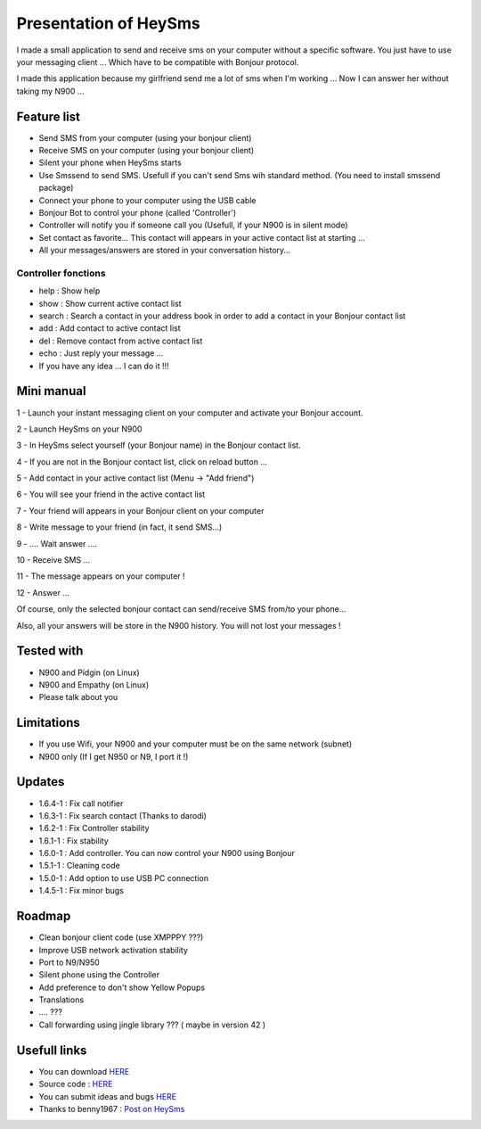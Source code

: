 ======================
Presentation of HeySms
======================

I made a small application to send and receive sms on your computer without a specific software.
You just have to use your messaging client ... Which have to be compatible with Bonjour protocol.

I made this application because my girlfriend send me a lot of sms when I'm working ...
Now I can answer her without taking my N900 ... 

Feature list
============
* Send SMS from your computer (using your bonjour client)
* Receive SMS on your computer (using your bonjour client)
* Silent your phone when HeySms starts
* Use Smssend to send SMS. Usefull if you can't send Sms wih standard method. (You need to install smssend package)
* Connect your phone to your computer using the USB cable
* Bonjour Bot to control your phone (called 'Controller')
* Controller will notify you if someone call you (Usefull, if your N900 is in silent mode)
* Set contact as favorite... This contact will appears in your active contact list at starting ...
* All your messages/answers are stored in your conversation history... 

Controller fonctions
--------------------
* help : Show help
* show : Show current active contact list
* search : Search a contact in your address book in order to add a contact in your Bonjour contact list
* add : Add contact to active contact list
* del : Remove contact from active contact list
* echo : Just reply your message ...
* If you have any idea ... I can do it !!!

Mini manual
==========
1 - Launch your instant messaging client on your computer and activate your Bonjour account.

2 - Launch HeySms on your N900

3 - In HeySms select yourself (your Bonjour name) in the Bonjour contact list.

4 - If you are not in the Bonjour contact list, click on reload button ...

5 - Add contact in your active contact list (Menu -> "Add friend")

6 - You will see your friend in the active contact list

7 - Your friend will appears in your Bonjour client on your computer

8 - Write message to your friend (in fact, it send SMS...)

9 - .... Wait answer ....

10 - Receive SMS ...

11 - The message appears on your computer !

12 - Answer ...

Of course, only the selected bonjour contact can send/receive SMS from/to your phone... 

Also, all your answers will be store in the N900 history. You will not lost your messages ! 

Tested with
===========
* N900 and Pidgin (on Linux)
* N900 and Empathy (on Linux)
* Please talk about you 

Limitations
===========
* If you use Wifi, your N900 and your computer must be on the same network (subnet)
* N900 only (If I get N950 or N9, I port it !)

Updates
=======
* 1.6.4-1 : Fix call notifier
* 1.6.3-1 : Fix search contact (Thanks to darodi)
* 1.6.2-1 : Fix Controller stability
* 1.6.1-1 : Fix stability
* 1.6.0-1 : Add controller. You can now control your N900 using Bonjour
* 1.5.1-1 : Cleaning code
* 1.5.0-1 : Add option to use USB PC connection
* 1.4.5-1 : Fix minor bugs

Roadmap 
=======
* Clean bonjour client code (use XMPPPY ???)
* Improve USB network activation stability
* Port to N9/N950
* Silent phone using the Controller
* Add preference to don't show Yellow Popups
* Translations
* .... ???
* Call forwarding using jingle library ???  ( maybe in version 42 )

Usefull links
=============
* You can download `HERE`__
* Source code : `HERE`__
* You can submit ideas and bugs `HERE`__
* Thanks to benny1967 : `Post on HeySms`__

__ http://maemo.org/downloads/product/Maemo5/heysms/
__ https://github.com/titilambert/HeySms/
__ https://github.com/titilambert/HeySms/issues
__ http://translate.google.com/translate?hl=en&sl=de&u=http://oskar.twoday.net/stories/97052244/&prev=/search%3Fq%3D%2522heysms%2522%26start%3D10%26hl%3Den%26safe%3Doff%26client%3Dopera%26hs%3DyqG%26sa%3DN%26channel%3Dsuggest%26biw%3D1698%26bih%3D1092%26prmd%3Dimvns&sa=X&ei=9eVEUNE2zfToAf3NgfgE&ved=0CC0Q7gEwAjgK
